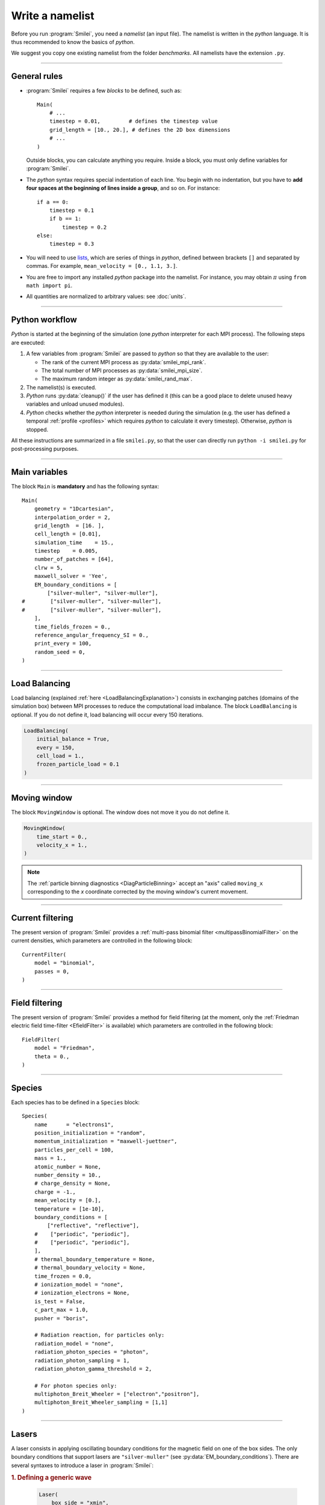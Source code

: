 Write a namelist
----------------

Before you run :program:`Smilei`, you need a *namelist* (an input file). The namelist
is written in the *python* language. It is thus recommended to know the basics of *python*.

We suggest you copy one existing namelist from the folder *benchmarks*.
All namelists have the extension ``.py``.


----

General rules
^^^^^^^^^^^^^

* :program:`Smilei` requires a few *blocks* to be defined, such as::

    Main(
        # ...
        timestep = 0.01,         # defines the timestep value
        grid_length = [10., 20.], # defines the 2D box dimensions
        # ...
    )

  Outside blocks, you can calculate anything you require.
  Inside a block, you must only define variables for :program:`Smilei`.

* The *python* syntax requires special indentation of each line.
  You begin with no indentation, but you have to **add four spaces at the
  beginning of lines inside a group**, and so on.
  For instance::

    if a == 0:
        timestep = 0.1
        if b == 1:
            timestep = 0.2
    else:
        timestep = 0.3

* You will need to use `lists <https://docs.python.org/2/tutorial/introduction.html#lists>`_,
  which are series of things in *python*,
  defined between brackets ``[]`` and separated by commas.
  For example, ``mean_velocity = [0., 1.1, 3.]``.

* You are free to import any installed *python* package into the namelist.
  For instance, you may obtain :math:`\pi` using ``from math import pi``.

* All quantities are normalized to arbitrary values: see :doc:`units`.

----

Python workflow
^^^^^^^^^^^^^^^

*Python* is started at the beginning of the simulation (one *python* interpreter
for each MPI process). The following steps are executed:

#. A few variables from :program:`Smilei` are passed to *python* so that they are
   available to the user:

   * The rank of the current MPI process as :py:data:`smilei_mpi_rank`.
   * The total number of MPI processes as :py:data:`smilei_mpi_size`.
   * The maximum random integer as :py:data:`smilei_rand_max`.

#. The namelist(s) is executed.

#. *Python* runs :py:data:`cleanup()` if the user has defined it
   (this can be a good place to delete unused heavy variables and unload unused modules).

#. *Python* checks whether the *python* interpreter is needed during the simulation
   (e.g. the user has defined a temporal :ref:`profile <profiles>` which requires *python*
   to calculate it every timestep). Otherwise, *python* is stopped.

All these instructions are summarized in a file ``smilei.py``,
so that the user can directly run ``python -i smilei.py`` for post-processing purposes.

----

Main variables
^^^^^^^^^^^^^^

The block ``Main`` is **mandatory** and has the following syntax::

  Main(
      geometry = "1Dcartesian",
      interpolation_order = 2,
      grid_length  = [16. ],
      cell_length = [0.01],
      simulation_time    = 15.,
      timestep    = 0.005,
      number_of_patches = [64],
      clrw = 5,
      maxwell_solver = 'Yee',
      EM_boundary_conditions = [
          ["silver-muller", "silver-muller"],
  #        ["silver-muller", "silver-muller"],
  #        ["silver-muller", "silver-muller"],
      ],
      time_fields_frozen = 0.,
      reference_angular_frequency_SI = 0.,
      print_every = 100,
      random_seed = 0,
  )

.. py:data:: geometry

  The geometry of the simulation: ``"1Dcartesian"``, ``"2Dcartesian"``, or ``"3Dcartesian"``.


.. py:data:: interpolation_order

  :default: 2

  Interpolation order. To this day, only ``2`` is available.


.. py:data:: grid_length
             number_of_cells

  A list of numbers: size of the simulation box for each dimension of the simulation.
   * Either ``grid_length``, the simulation length in each direction in units of :math:`L_r`,
   * or ``number_of_cells``, the number of cells in each direction.


.. py:data:: cell_length

  A list of floats: sizes of one cell in each direction in units of :math:`L_r`.


.. py:data:: simulation_time
             number_of_timesteps

  Duration of the simulation.
    * Either ``simulation_time``, the simulation duration in units of :math:`T_r`,
    * or ``number_of_timesteps``, the total number of timesteps.


.. py:data:: timestep
             timestep_over_CFL

  Duration of one timestep.
    * Either ``timestep``, in units of :math:`T_r`,
    * or ``timestep_over_CFL``, in units of the *Courant–Friedrichs–Lewy* (CFL) time.


.. py:data:: number_of_patches

  A list of integers: the number of patches in each direction.
  Each integer must be a power of 2, and the total number of patches must be
  greater or equal than the number of MPI processes.
  See :doc:`parallelization`.


.. py:data:: clrw

  :default: set to minimize the memory footprint of the particles pusher, especially interpolation and projection processes

  Advanced users. Integer specifying the cluster width along X direction in number of cells.
  The "cluster" is a sub-patch structure in which particles are sorted for cache improvement.
  clrw must divide the number of cells in one patch (in dimension X).
  The finest sorting is achieved with clrw=1 and no sorting with clrw equal to the full size of a patch along dimension X.
  The cluster size in dimension Y and Z is always the full extent of the patch.

.. py:data:: maxwell_solver

  :default: 'Yee'

  The solver for Maxwell's equations. Only ``"Yee"`` is available for all geometries at the moment. ``"Cowan"``, ``"Grassi"`` and ``"Lehe"``
  are available for 2DCartesian and ``"Lehe"`` is available for 3DCartesian. Lehe solver is described in this `paper <https://journals.aps.org/prab/abstract/10.1103/PhysRevSTAB.16.021301>`_

.. py:data:: solve_poisson

   :default: True

   Decides if Poisson correction must be applied or not initially.

.. py:data:: poisson_max_iteration

  :default: 50000

  Maximum number of iteration for the Poisson solver.

.. py:data:: poisson_max_error

  :default: 1e-14

  Maximum error for the Poisson solver.


.. py:data:: EM_boundary_conditions

  :type: list of lists of strings
  :default: ``[["periodic"]]``

  The boundary conditions for the electromagnetic fields. Each boundary may have one of
  the following conditions: ``"periodic"``, ``"silver-muller"``, or ``"reflective"``.

  | **Syntax 1:** ``[[bc_all]]``, identical for all boundaries.
  | **Syntax 2:** ``[[bc_X], [bc_Y], ...]``, different depending on x, y or z.
  | **Syntax 3:** ``[[bc_Xmin, bc_Xmax], ...]``,  different on each boundary.

  ``"silver-muller"`` is an open boundary condition. The incident wave vector :math:`k_i` on each face is defined by ``"EM_boundary_conditions_k"``.
  When using ``"silver-muller"`` as an injecting boundary, make sure :math:`k_i` is aligned with the wave you are injecting.
  When using ``"silver-muller"`` as an absorbing boundary, the optimal wave absorption on a given face will be along :math:`k_{abs}` the specular reflection of :math:`k_i` on face `i`. 

.. py:data:: EM_boundary_conditions_k

  :type: list of lists of floats
  :default: ``[[1.,0.,0.],[-1.,0.,0.],[0.,1.,0.],[0.,-1.,0.],[0.,0.,1.],[0.,0.,-1.]]``

  `k` is the incident wave vector for each faces sequentially Xmin, Xmax, Ymin, Ymax, Zmin, Zmax defined by its coordinates in the `xyz` frame.  
  The number of coordinates is equal to the dimension of the simulation. The number of given vectors must be equal to 1 or to the number of faces which is twice the dimension of the simulation.

  | **Syntax 1:** ``[[1,0,0]]``, identical for all boundaries.
  | **Syntax 2:** ``[[1,0,0],[-1,0,0], ...]``,  different on each boundary.

.. py:data:: time_fields_frozen

  :default: 0.

  Time, at the beginning of the simulation, during which fields are frozen.


.. _reference_angular_frequency_SI:

.. py:data:: reference_angular_frequency_SI

  The value of the reference angular frequency :math:`\omega_r` in SI units,
  **only needed when collisions, ionization, radiation losses
  or multiphoton Breit-Wheeler pair creation are requested**.
  This frequency is related to the normalization length according to :math:`L_r\omega_r = c`
  (see :doc:`units`).


.. py:data:: print_every

  Number of timesteps between each info output on screen. By default, 10 outputs per
  simulation.


.. py:data:: print_expected_disk_usage

  :default: `True`

  If `False`, the calculation of the expected disk usage, that is usually printed in the
  standard output, is skipped. This might be useful in rare cases where this calculation
  is costly.


.. py:data:: random_seed

  :default: the machine clock

  The value of the random seed. To create a per-processor random seed, you may use
  the variable  :py:data:`smilei_mpi_rank`.

----

Load Balancing
^^^^^^^^^^^^^^

Load balancing (explained :ref:`here <LoadBalancingExplanation>`) consists in exchanging
patches (domains of the simulation box) between MPI processes to reduce the
computational load imbalance.
The block ``LoadBalancing`` is optional. If you do not define it, load balancing will
occur every 150 iterations.

.. code-block:: python

  LoadBalancing(
      initial_balance = True,
      every = 150,
      cell_load = 1.,
      frozen_particle_load = 0.1
  )

.. py:data:: initial_balance

  :default: True

  Decides if the load must be balanced at initialization. If not, the same amount of
  patches will be attributed to each MPI rank.

.. py:data:: every

  :default: 150

  Number of timesteps between each load balancing **or** a :ref:`time selection <TimeSelections>`.
  The value ``0`` suppresses all load balancing.

.. py:data:: cell_load

  :default: 1.

  Computational load of a single grid cell considered by the dynamic load balancing algorithm.
  This load is normalized to the load of a single particle.

.. py:data:: frozen_particle_load

  :default: 0.1

  Computational load of a single frozen particle considered by the dynamic load balancing algorithm.
  This load is normalized to the load of a single particle.

----

.. _movingWindow:

Moving window
^^^^^^^^^^^^^

The block ``MovingWindow`` is optional. The window does not move it you do not define it.

.. code-block:: python

  MovingWindow(
      time_start = 0.,
      velocity_x = 1.,
  )


.. py:data:: time_start

  :default: 0.

  The time at which the window starts moving.


.. py:data:: velocity_x

  :default: 0.

  The velocity of the moving window in the `x` direction.

.. note::

  The :ref:`particle binning diagnostics <DiagParticleBinning>` accept an "axis" called ``moving_x``
  corresponding to the `x` coordinate corrected by the moving window's current movement.

----

.. _CurrentFilter:

Current filtering
^^^^^^^^^^^^^^^^^

The present version of :program:`Smilei` provides a :ref:`multi-pass binomial filter <multipassBinomialFilter>` on the current densities,
which parameters are controlled in the following block::

  CurrentFilter(
      model = "binomial",
      passes = 0,
  )

.. py:data:: model

  :default: ``"binomial"``

  The model for current filtering. Presently, only ``"binomial"`` current filtering is available.

.. py:data:: passes

  :default: ``0``

  The number of passes in the filter at each timestep.


----

.. _FieldFilter:

Field filtering
^^^^^^^^^^^^^^^^^

The present version of :program:`Smilei` provides a method for field filtering
(at the moment, only the :ref:`Friedman electric field time-filter <EfieldFilter>` is available)
which parameters are controlled in the following block::

  FieldFilter(
      model = "Friedman",
      theta = 0.,
  )

.. py:data:: model

  :default: ``"Friedman"``

  The model for field filtering. Presently, only ``"Friedman"`` field filtering is available.

.. py:data:: theta

  :default: ``0.``

  The :math:`\theta` parameter (between 0 and 1) of Friedman's method.


----

.. _Species:

Species
^^^^^^^

Each species has to be defined in a ``Species`` block::

  Species(
      name      = "electrons1",
      position_initialization = "random",
      momentum_initialization = "maxwell-juettner",
      particles_per_cell = 100,
      mass = 1.,
      atomic_number = None,
      number_density = 10.,
      # charge_density = None,
      charge = -1.,
      mean_velocity = [0.],
      temperature = [1e-10],
      boundary_conditions = [
          ["reflective", "reflective"],
      #    ["periodic", "periodic"],
      #    ["periodic", "periodic"],
      ],
      # thermal_boundary_temperature = None,
      # thermal_boundary_velocity = None,
      time_frozen = 0.0,
      # ionization_model = "none",
      # ionization_electrons = None,
      is_test = False,
      c_part_max = 1.0,
      pusher = "boris",

      # Radiation reaction, for particles only:
      radiation_model = "none",
      radiation_photon_species = "photon",
      radiation_photon_sampling = 1,
      radiation_photon_gamma_threshold = 2,

      # For photon species only:
      multiphoton_Breit_Wheeler = ["electron","positron"],
      multiphoton_Breit_Wheeler_sampling = [1,1]
  )

.. py:data:: name

  The name you want to give to this species.

.. py:data:: position_initialization

   The method for initialization of particle positions. Options are:

   * ``"regular"`` for regularly spaced
   * ``"random"`` for randomly distributed
   * ``"centered"`` for centered in each cell
   * The :py:data:`name` of another species from which the positions are copied.
     This option requires (1) that the *target* species' positions are initialized
     using one of the three other options above and (2) that the number of particles
     of both species are identical in each cell.
   * A *numpy* array defining all the positions of the species' particles.
     In this case you must also provide the weight of each particle (see :ref:`Weights`).
     The array shape must be `(Ndim+1, Npart)` where `Ndim` is the simulation dimension,
     and `Npart` is the total number of particles. Positions components `x`, `y`, `z` are
     given along the first columns and the weights are given in the last column of the array.
     This initialization is incompatible with :py:data:`number_density`, :py:data:`charge_density`
     and :py:data:`particles_per_cell`.

.. py:data:: momentum_initialization

  The method for initialization of particle momenta. Options are:

  * ``"maxwell-juettner"`` for a relativistic maxwellian (see :doc:`how it is done<maxwell-juttner>`)
  * ``"rectangular"`` for a rectangular distribution
  * ``"cold"`` for zero temperature
  * A *numpy* array defining all the momenta of the species' particles (requires that
    :py:data:`position_initialization` also be an array with the same number of particles).
    The array shape must be `(Ndim, Npart)` where `Ndim` is the simulation dimension,
    and `Npart` is the total number of particles. Momentum components `px`, `py`, `pz`
    are given in successive columns.This initialization is incompatible with
    :py:data:`temperature` and :py:data:`mean_velocity`.
  
  The first 2 distributions depend on the parameter :py:data:`temperature` explained below.

.. py:data:: particles_per_cell

  :type: float or *python* function (see section :ref:`profiles`)

  The number of particles per cell.


.. py:data:: mass

  The mass of particles, in units of the electron mass :math:`m_e`.


.. py:data:: atomic_number

  :default: 0

  The atomic number of the particles, required only for ionization.
  It must be lower than 101.


.. py:data:: number_density
             charge_density

  :type: float or *python* function (see section :ref:`profiles`)

  The absolute value of the number density or charge density (choose one only)
  of the particle distribution, in units of the reference density :math:`N_r` (see :doc:`units`).


.. py:data:: charge

  :type: float or *python* function (see section :ref:`profiles`)

  The particle charge, in units of the elementary charge :math:`e`.


.. py:data:: mean_velocity

  :type: a list of 3 floats or *python* functions (see section :ref:`profiles`)

  The initial drift velocity of the particles, in units of the speed of light :math:`c`.


.. py:data:: temperature

  :type: a list of 3 floats or *python* functions (see section :ref:`profiles`)

  The initial temperature of the particles, in units of :math:`m_ec^2`.


.. py:data:: boundary_conditions

  :type: a list of lists of strings
  :default: ``[["periodic"]]``

  The boundary conditions for the particles of this species.
  Each boundary may have one of the following conditions:
  ``"periodic"``, ``"reflective"``, ``"remove"`` (particles are deleted),
  ``"stop"`` (particle momenta are set to 0), and ``"thermalize"``.
  For photon species (``mass=0``), the last two options are not available.

  | **Syntax 1:** ``[[bc_all]]``, identical for all boundaries.
  | **Syntax 2:** ``[[bc_X], [bc_Y], ...]``, different depending on x, y or z.
  | **Syntax 3:** ``[[bc_Xmin, bc_Xmax], ...]``,  different on each boundary.

.. py:data:: thermal_boundary_temperature

  :default: None

  A list of floats representing the temperature of the thermal boundaries (those set to
  ``"thermalize"`` in  :py:data:`boundary_conditions`) for each spatial coordinate.
  Currently, only the first coordinate (x) is taken into account.

.. py:data:: thermal_boundary_velocity

  :default: []

  A list of floats representing the components of the drift velocity of
  the thermal boundaries (those set to ``"thermalize"`` in :py:data:`boundary_conditions`).

.. py:data:: time_frozen

  :default: 0.

  The time during which the particle positions are not updated, in units of :math:`T_r`.


.. py:data:: ionization_model

  :default: ``"none"``

  The model for field ionization. Currently, only ``"tunnel"`` is available.
  See :ref:`this <CollisionalIonization>` for collisional ionization instead.


.. py:data:: ionization_electrons

  The name of the electron species that field ionization uses when creating new electrons.


.. py:data:: is_test

  :default: ``False``

  Flag for test particles. If ``True``, this species will contain only test particles
  which do not participate in the charge and currents.


.. py:data:: c_part_max

  :red:`to do`


.. py:data:: pusher

  :default: ``"boris"``

  Type of pusher to be used for this species. Options are:

  * ``"boris"``: The relativistic Boris pusher
  * ``"borisnr"``: The non-relativistic Boris pusher
  * ``"vay"``: The relativistic pusher of J. L. Vay
  * ``"higueracary"``: The relativistic pusher of A. V. Higuera and J. R. Cary
  * ``"norm"``:  For photon species only (rectilinear propagation)

.. py:data:: radiation_model

  :default: ``"none"``

  The **radiation reaction** model used for this species (see :doc:`radiation_loss`).
  
  * ``"none"``: no radiation
  * ``"Landau-Lifshitz"`` (or ``ll``): Landau-Lifshitz model approximated for high energies
  * ``"corrected-Landau-Lifshitz"`` (or ``cll``): with quantum correction
  * ``""Niel"``: a `stochastic radiation model <https://arxiv.org/abs/1707.02618>`_ based on the work of Niel `et al.`.
  * ``"Monte-Carlo"`` (or ``mc``): Monte-Carlo radiation model. This model can be configured to generate macro-photons with :py:data:`radiation_photon_species`.
  
  This parameter cannot be assigned to photons (mass = 0).
  
  Radiation is emitted only with the ``"Monte-Carlo"`` model when
  :py:data:`radiation_photon_species` is defined.

.. py:data:: radiation_photon_species
  
  The :py:data:`name` of the photon species in which the Monte-Carlo :py:data:`radiation_model`
  will generate macro-photons. If unset (or ``None``), no macro-photon will be created.
  The *target* photon species must be have its mass set to 0, and appear *after* the
  particle species in the namelist.
  
  This parameter cannot be assigned to photons (mass = 0).

.. py:data:: radiation_photon_sampling

  :default: ``1``
  
  The number of macro-photons generated per emission event, when the macro-photon creation
  is activated (see :py:data:`radiation_photon_species`). The total macro-photon weight
  is still conserved.
  
  A large number may rapidly slow down the performances and lead to memory saturation.
  
  This parameter cannot be assigned to photons (mass = 0).

.. py:data:: radiation_photon_gamma_threshold

  :default: ``2``
  
  The threshold on the photon energy for the macro-photon emission when using the
  radiation reaction Monte-Carlo process.
  Under this threshold, the macro-photon from the radiation reaction Monte-Carlo
  process is not created but still taken into account in the energy balance.
  The default value corresponds to twice the electron rest mass energy that
  is the required energy to decay into electron-positron pairs.

  This parameter cannot be assigned to photons (mass = 0).

.. py:data:: multiphoton_Breit_Wheeler

  :default: ``[None,None]``
  
  An list of the :py:data:`name` of two species: electrons and positrons created through
  the :doc:`multiphoton_Breit_Wheeler`.
  By default, the process is not activated.

  This parameter can **only** be assigned to photons species (mass = 0).

.. py:data:: multiphoton_Breit_Wheeler_sampling

  :default: ``[1,1]``

  A list of two integers: the number of electrons and positrons generated per photon decay
  in the :doc:`multiphoton_Breit_Wheeler`. The total macro-particle weight is still
  conserved. 
  
  Large numbers may rapidly slow down the performances and lead to memory saturation.
  
  This parameter can **only** be assigned to photons species (mass = 0).

----

.. _Lasers:

Lasers
^^^^^^

A laser consists in applying oscillating boundary conditions for the magnetic
field on one of the box sides. The only boundary conditions that support lasers
are ``"silver-muller"`` (see :py:data:`EM_boundary_conditions`).
There are several syntaxes to introduce a laser in :program:`Smilei`:

.. rubric:: 1. Defining a generic wave

..

  .. code-block:: python

    Laser(
        box_side = "xmin",
        space_time_profile = [ By_profile, Bz_profile ]
    )

  .. py:data:: box_side

    :default: ``"xmin"``

    Side of the box from which the laser originates: at the moment, only ``"xmin"`` and
    ``"xmax"`` are supported.

  .. py:data:: space_time_profile

    :type: A list of two *python* functions

    The full wave expression at the chosen box side. It is a list of **two** *python*
    functions taking several arguments depending on the simulation dimension:
    :math:`(t)` for a 1-D simulation, :math:`(y,t)` for a 2-D simulation (etc.)
    The two functions represent :math:`B_y` and :math:`B_z`, respectively.


.. rubric:: 2. Defining the wave envelopes

..

  .. code-block:: python

    Laser(
        box_side       = "xmin",
        omega          = 1.,
        chirp_profile  = tconstant(),
        time_envelope  = tgaussian(),
        space_envelope = [ By_profile  , Bz_profile   ],
        phase          = [ PhiY_profile, PhiZ_profile ]
    )

  This implements a wave of the form:

  .. math::

    B_y(\mathbf{x}, t) = S_y(\mathbf{x})\; T\left[t-\phi_y(\mathbf{x})/\omega(t)\right]
    \;\sin\left( \omega(t) t - \phi_y(\mathbf{x}) \right)

    B_z(\mathbf{x}, t) = S_z(\mathbf{x})\; T\left[t-\phi_z(\mathbf{x})/\omega(t)\right]
    \;\sin\left( \omega(t) t - \phi_z(\mathbf{x}) \right)

  where :math:`T` is the temporal envelope, :math:`S_y` and :math:`S_y` are the
  spatial envelopes, :math:`\omega` is the time-varying frequency, and
  :math:`\phi_y` and :math:`\phi_z` are the phases.

  .. py:data:: omega

    :default: 1.

    The laser angular frequency.

  .. py:data:: chirp_profile

    :type: a *python* function or a :ref:`time profile <profiles>`
    :default: ``tconstant()``

    The variation of the laser frequency over time, such that
    :math:`\omega(t)=\mathtt{omega}\times\mathtt{chirp\_profile}(t)`.

  .. py:data:: time_envelope

    :type: a *python* function or a :ref:`time profile <profiles>`
    :default:  ``tconstant()``

    The temporal envelope of the laser.

  .. py:data:: space_envelope

    :type: a list of two *python* functions or two :ref:`spatial profiles <profiles>`
    :default: ``[ 1., 0. ]``

    The two spatial envelopes :math:`S_y` and :math:`S_z`.

  .. py:data:: phase

    :type: a list of two *python* functions or two :ref:`spatial profiles <profiles>`
    :default: ``[ 0., 0. ]``

    The two spatially-varying phases :math:`\phi_y` and :math:`\phi_z`.



.. rubric:: 3. Defining a 1D planar wave

..

  For one-dimensional simulations, you may use the simplified laser creator::

    LaserPlanar1D(
        box_side         = "xmin",
        a0               = 1.,
        omega            = 1.,
        polarization_phi = 0.,
        ellipticity      = 0.,
        time_envelope    = tconstant()
    )

  .. py:data:: a0

    :default: 1.

    The normalized vector potential

  .. py:data:: polarization_phi

    :default: 0.

    The angle of the polarization ellipse major axis relative to the X-Y plane, in radians.

  .. py:data:: ellipticity

    :default: 0.

    The polarization ellipticity: 0 for linear and :math:`\pm 1` for circular.



.. rubric:: 4. Defining a 2D gaussian wave

..

  For two-dimensional simulations, you may use the simplified laser creator::

    LaserGaussian2D(
        box_side         = "xmin",
        a0               = 1.,
        omega            = 1.,
        focus            = [50., 40.],
        waist            = 3.,
        incidence_angle  = 0.,
        polarization_phi = 0.,
        ellipticity      = 0.,
        time_envelope    = tconstant()
    )

  .. py:data:: focus

    :type: A list of two floats ``[X, Y]``

    The ``X`` and ``Y`` positions of the laser focus.

  .. py:data:: waist

    The waist value. Transverse coordinate at which the field is at 1/e of its maximum value.

  .. py:data:: incidence_angle

    :default: 0.

    The angle of the laser beam relative to the X axis, in radians.

  .. py:data:: time_envelope

     Time envelope of the field (not intensity).


.. rubric:: 5. Defining a 3D gaussian wave

..

  For three-dimensional simulations, you may use the simplified laser creator::

    LaserGaussian3D(
        box_side         = "xmin",
        a0               = 1.,
        omega            = 1.,
        focus            = [50., 40., 40.],
        waist            = 3.,
        incidence_angle  = [0., 0.1],
        polarization_phi = 0.,
        ellipticity      = 0.,
        time_envelope    = tconstant()
    )

  This is almost the same as ``LaserGaussian2D``, with the ``focus`` parameter having
  now 3 elements (focus position in 3D), and the ``incidence_angle`` being a list of
  two angles, corresponding to rotations around `y` and `z`, respectively.

.. rubric:: 5. Defining a generic wave at some distance from the boundary

..

  In some cases, the laser field is not known at the box boundary, but rather at some
  plane inside the box. Smilei can pre-calculate the corresponding wave at the boundary
  using the *angular spectrum method*. This technique is only available in 2D and 3D
  cartesian geometries and requires the python packages *numpy*.
  A :doc:`detailed explanation <laser_offset>` of the method is available.
  The laser is introduced using::

    LaserOffset(
        box_side               = "xmin",
        space_time_profile     = [ By_profile, Bz_profile ],
        offset                 = 10.,
        time_envelope          = tconstant(),
        keep_n_strongest_modes = 100,
    )

  .. py:data:: space_time_profile

    :type: A list of two *python* functions
    
    The magnetic field profiles at some arbitrary plane, as a function of space and time.
    The arguments of these profiles are ``(y,t)`` in 2D and ``(y,z,t)`` in 3D.
    
  .. py:data:: offset
     
     The distance from the box boundary to the plane where :py:data:`space_time_profile`
     is defined.
  
  .. py:data:: time_envelope
    
    :type: a *python* function or a :ref:`time profile <profiles>`
    :default:  ``tconstant()``
    
    An extra temporal envelope on top of the :py:data:`space_time_profile`. As the wave
    propagation technique stores a limited Fourier transform (in the time domain) of the
    wave, some periodicity can be obtained in the actual laser. One may thus observe that
    the laser pulse is repeated several times. The temporal envelope can be used to remove
    these spurious repetitions.

  .. py:data:: keep_n_strongest_modes
    
    :default: 100
    
    The number of temporal Fourier modes that are kept during the pre-processing.
    See :doc:`this page <laser_offset>` for more details.

----

.. _ExternalField:

External fields
^^^^^^^^^^^^^^^

An external field can be applied using an ``ExternalField`` block::

  ExternalField(
      field = "Ex",
      profile = constant(0.01, xvacuum=0.1)
  )

.. py:data:: field

  Field name: ``"Ex"``, ``"Ey"``, ``"Ez"``, ``"Bx"``, ``"By"`` or ``"Bz"``.

.. py:data:: profile

  :type: float or *python* function (see section :ref:`profiles`)

  The initial spatial profile of the applied field.
  Refer to :doc:`units` to understand the units of this field.


----

.. _antennas:

Antennas
^^^^^^^^

An antenna is an extra current applied during the whole simulation.
It is applied using an ``Antenna`` block::

  Antenna(
      field = "Jz",
      space_profile = gaussian(0.01),
      time_profile = tcosine(base=0., duration=1., freq=0.1)
  )

.. py:data:: field

  The name of the current: ``"Jx"``, ``"Jy"`` or ``"Jz"``.

.. py:data:: space_profile

  :type: float or *python* function (see section :ref:`profiles`)

  The initial spatial profile of the applied antenna.
  Refer to :doc:`units` to understand the units of this current.


.. py:data:: time_profile

  :type: float or *python* function (see section :ref:`profiles`)

  The temporal profile of the applied antenna. It multiplies ``space_profile``.


----

.. _profiles:

Profiles
^^^^^^^^

Several quantities require the input of a profile: particle charge, particle density,
external fields, etc. Depending on the case, they can be *spatial* or *temporal*
profiles.

.. rubric:: 1. Constant profiles

* ``Species( ... , charge = -3., ... )`` defines a species with charge :math:`Z^\star=3`.

* ``Species( ... , number_density = 10., ... )`` defines a species with density :math:`10\,N_r`.
  You can choose ``number_density`` or ``charge_density``

* ``Species( ... , mean_velocity = [0.05, 0., 0.], ... )`` defines a species
  with drift velocity :math:`v_x = 0.05\,c` over the whole box.

* ``Species(..., momentum_initialization="maxwell-juettner", temperature=[1e-5], ...)`` defines
  a species with a Maxwell-Jüttner distribution of temperature :math:`T = 10^{-5}\,m_ec^2` over the whole box.
  Note that the temperature may be anisotropic: ``temperature=[1e-5, 2e-5, 2e-5]``.

* ``Species( ... , particles_per_cell = 10., ... )`` defines a species with 10 particles per cell.

* ``ExternalField( field="Bx", profile=0.1 )`` defines a constant external field :math:`B_x = 0.1 B_r`.


.. rubric:: 2. *Python* profiles

..

  Any *python* function can be a profile. Examples::

    def f(x):
        if x<1.: return 0.
        else: return 1.

  .. code-block:: python

    import math
    def f(x,y):    # two variables for 2D simulation
        twoPI = 2.* math.pi
        return math.cos(  twoPI * x/3.2 )

  .. code-block:: python

    f = lambda x: x**2 - 1.



  Once the function is created, you have to include it in the block you want,
  for example::

    Species( ... , charge = f, ... )

    Species( ... , mean_velocity = [f, 0, 0], ... )


.. note:: It is possible, for higher performances, to create functions with
  arguments *(x, y, etc.)* that are actually *numpy* arrays. If the function returns
  a *numpy* array of the same size, it will automatically be considered as a profile
  acting on arrays instead of single floats. Currently, this feature is only available
  on Species' profiles.


.. rubric:: 3. Pre-defined *spatial* profiles

..

  .. py:function:: constant(value, xvacuum=0., yvacuum=0.)

    :param value: the magnitude
    :param xvacuum: vacuum region before the start of the profile.

  .. py:function:: trapezoidal(max, \
            xvacuum=0., xplateau=None, xslope1=0., xslope2=0., \
            yvacuum=0., yplateau=None, yslope1=0., yslope2=0. )

    :param max: maximum value
    :param xvacuum: empty length before the ramp up
    :param xplateau: length of the plateau (default is :py:data:`grid_length` :math:`-` ``xvacuum``)
    :param xslope1: length of the ramp up
    :param xslope2: length of the ramp down

  .. py:function:: gaussian(max, \
     xvacuum=0., xlength=None, xfwhm=None, xcenter=None, xorder=2, \
     yvacuum=0., ylength=None, yfwhm=None, ycenter=None, yorder=2 )

    :param max: maximum value
    :param xvacuum: empty length before starting the profile
    :param xlength:  length of the profile (default is :py:data:`grid_length` :math:`-` ``xvacuum``)
    :param xfwhm: gaussian FWHM (default is ``xlength/3.``)
    :param xcenter: gaussian center position (default is in the middle of ``xlength``)
    :param xorder: order of the gaussian.
    :note: If ``yorder`` equals 0, then the profile is constant over :math:`y`.

  .. py:function:: polygonal( xpoints=[], xvalues=[] )

    :param xpoints: list of the positions of the points
    :param xvalues: list of the values of the profile at each point

  .. py:function:: cosine( base, amplitude=1., \
           xvacuum=0., xlength=None, xphi=0., xnumber=1 )

    :param base: offset of the profile value
    :param amplitude: amplitude of the cosine
    :param xvacuum: empty length before starting the profile
    :param xlength: length of the profile (default is :py:data:`grid_length` :math:`-` ``xvacuum``)
    :param xphi: phase offset
    :param xnumber: number of periods within ``xlength``

  .. py:function:: polynomial( x0=0., y0=0., z0=0., order0=[], order1=[], ... )

    :param x0,y0: The reference position(s)
    :param order0: Coefficient for the 0th order
    :param order1: Coefficient for the 1st order (2 coefficients in 2D)
    :param order2: Coefficient for the 2nd order (3 coefficients in 2D)
    :param etc:

    Creates a polynomial of the form

    .. math::

      \begin{eqnarray}
      &\sum_i a_i(x-x_0)^i & \quad\mathrm{in\, 1D}\\
      &\sum_i \sum_j a_{ij}(x-x0)^{i-j}(y-y0)^j & \quad\mathrm{in\, 2D}\\
      &\sum_i \sum_j \sum_k a_{ijk}(x-x0)^{i-j-k}(y-y0)^j(z-z0)^k & \quad\mathrm{in\, 3D}
      \end{eqnarray}

    Each ``orderi`` is a coefficient (or list of coefficents) associated to the order ``i``.
    In 1D, there is only one coefficient per order. In 2D, each ``orderi`` is a list
    of ``i+1`` coefficients. For instance, the second order has three coefficients
    associated to :math:`x^2`, :math:`xy` and :math:`y^2`, respectively.
    In 3D, each ``orderi`` is a list of ``(i+1)*(i+2)/2`` coefficients. For instance,
    the second order has 6 coefficients associated to :math:`x^2`, :math:`xy`, :math:`xz`,
    :math:`y^2`, :math:`yz` and :math:`z^2`, respectively.

  **Examples**::

    Species( ... , density = gaussian(10., xfwhm=0.3, xcenter=0.8), ... )

    ExternalField( ..., profile = constant(2.2), ... )


.. rubric:: 4. Pre-defined *temporal* profiles

..

  .. py:function:: tconstant(start=0.)

    :param start: starting time

  .. py:function:: ttrapezoidal(start=0., plateau=None, slope1=0., slope2=0.)

    :param start: starting time
    :param plateau: duration of the plateau (default is :py:data:`simulation_time` :math:`-` ``start``)
    :param slope1: duration of the ramp up
    :param slope2: duration of the ramp down

  .. py:function:: tgaussian(start=0., duration=None, fwhm=None, center=None, order=2)

    :param start: starting time
    :param duration: duration of the profile (default is :py:data:`simulation_time` :math:`-` ``start``)
    :param fwhm: gaussian FWHM (default is ``duration/3.``)
    :param center: gaussian center time (default is in the middle of ``duration``)
    :param order: order of the gaussian

  .. py:function:: tpolygonal( points=[], values=[] )

    :param points: list of times
    :param values: list of the values at each time

  .. py:function:: tcosine( base=0., amplitude=1., start=0., duration=None, phi=0., freq=1. )

    :param base: offset of the profile value
    :param amplitude: amplitude of the cosine
    :param start: starting time
    :param duration: duration of the profile (default is :py:data:`simulation_time` :math:`-` ``start``)
    :param phi: phase offset
    :param freq: frequency

  .. py:function:: tpolynomial( t0=0., order0=[], order1=[], ... )

    :param t0: The reference position
    :param order0: Coefficient for the 0th order
    :param order1: Coefficient for the 1st order
    :param order2: Coefficient for the 2nd order
    :param etc:

    Creates a polynomial of the form :math:`\sum_i a_i(t-t_0)^i`.

  .. py:function:: tsin2plateau( start=0., fwhm=0., plateau=None, slope1=fwhm, slope2=slope1 )

    :param start: Profile is 0 before start
    :param fwhm:  Full width half maximum of the profile
    :param plateau: Length of the plateau
    :param slope1: Duration of the ramp up of the profil
    :param slope2: Duration of the ramp down of the profil

    Creates a sin squared profil with a plateau in the middle if needed. If slope1 and 2 are used, fwhm is overwritten.

  **Example**::

    Antenna( ... , time_profile = tcosine(freq=0.01), ... )


.. rubric:: Illustrations of the pre-defined spatial and temporal profiles

.. image:: _static/pythonprofiles.png

.. image:: _static/pythonprofiles_t.png


----

Walls
^^^^^

A wall can be introduced using a ``PartWall`` block in order to
reflect, stop, thermalize or kill particles which reach it::

  PartWall(
      kind = "reflective",
      x = 20.
  )

.. py:data:: kind

  The kind of wall: ``"reflective"``, ``"stop"``, ``"thermalize"`` or ``"remove"``.

.. py:data:: x
             y
             z

  Position of the wall in the desired direction. Use only one of ``x``, ``y`` or ``z``.



----

.. _Collisions:

Collisions
^^^^^^^^^^

To have binary collisions in :program:`Smilei`, add one or several ``Collisions`` blocks::

  Collisions(
      species1 = ["electrons1",  "electrons2"],
      species2 = ["ions1"],
      coulomb_log = 5.,
      debug_every = 1000,
      ionizing = False,
  )


.. py:data:: species1
             species2

  Lists of species' :py:data:`name`.

  The collisions will occur between all species under the group ``species1``
  and all species under the group ``species2``. For example, to collide all
  electrons with ions::

    species1 = ["electrons1", "electrons2"], species2 = ["ions"]

  .. warning::

    This does not make ``electrons1`` collide with ``electrons2``.

  The two groups of species have to be *completely different* OR *exactly equal*.
  In other words, if ``species1`` is not equal to ``species2``,
  then they cannot have any common species.
  If the two groups are exactly equal, we call this situation **intra-collisions**.


.. py:data:: coulomb_log

  :default: 0.

  The Coulomb logarithm.

  * If :math:`= 0`, the Coulomb logarithm is automatically computed for each collision.
  * If :math:`> 0`, the Coulomb logarithm is equal to this value.


.. py:data:: debug_every

  :default: 0

  | Number of timesteps between each output of information about collisions.
  | If 0, there will be no outputs.


.. _CollisionalIonization:

.. py:data:: ionizing

  :default: False

  If ``True``, :ref:`collisional ionization <CollIonization>` will occur. One of the
  species groups must be all electrons (:py:data:`mass` = 1), and the other one all ions of the
  same :py:data:`atomic_number`.


For more details about the collision scheme in :program:`Smilei`, see :doc:`collisions`


--------------------------------------------------------------------------------

.. _RadiationReaction:

Radiations reaction
^^^^^^^^^^^^^^^^^^^^^^^^^^^^^^^^^^^^^^^^^^^^^^^^^^^^^^^^^^^^^^^^^^^^^^^^^^^^^^^^

The block ``RadiationReaction()`` enables to tune the radiation loss properties
(see :doc:`radiation_loss`).
Many parameters are used for the generation of the cross-section tables
for the Monte-Carlo emission process.
If the tables already exist in the simulation directory, then they will be read
and no new table will be generated by :program:`Smilei`.
Else, :program:`Smilei` has all the components to compute and output these
tables.

::

  RadiationReaction(

     # Parameters to generate the table h used by Niel et al.
     h_chipa_min = 1E-3,
     h_chipa_max = 1E1,
     h_dim = 128,
     h_computation_method = "table",

     # Parameter to generate the table integfochi used by the Monte-Carlo model
     integfochi_chipa_min = 1e-4,
     integfochi_chipa_max = 1e1,
     integfochi_dim = 128,

     # Parameter to generate the table xip used by the Monte-Carlo model
     xip_chipa_min = 1e-4,
     xip_chipa_max = 1e1,
     xip_power = 4,
     xip_threshold = 1e-3,
     chipa_xip_dim = 128,
     chiph_xip_dim = 128,

     # Radiation parameters
     chipa_radiation_threshold = 1e-3,
     chipa_disc_min_threshold = 1e-2,
     table_path = "../databases/"
  )


.. py:data:: h_chipa_min

  :default: 1e-3

  Minimum value of the quantum parameter :math:`\chi` for the table *h* of Niel `et al`.

.. py:data:: h_chipa_max

  :default: 1e1

  Maximum value of the quantum parameter :math:`\chi` for the table *h* of Niel `et al`.

.. py:data:: h_dim

  :default: 128

  Dimension of the table *h* of Niel `et al`.

.. py:data:: h_computation_method

  :default: "table"

  Method to compute the value of the table *h* of Niel `et al` during the emission process.
  The possible values are:

  * "table": the *h* function is tabulated. The table is computed at initialization or read from an external file.
  * "fit5": A polynomial fit of order 5 is used. No table is required.
    The maximal relative error to the reference data is of maximum of 0.02.
    The fit is valid for quantum parameters :math:`\chi` between 1e-3 and 10.
  * "fit10":  A polynomial fit of order 10 is used. No table is required.
    The precision if better than the fit of order 5 with a maximal relative error of 0.0002.
    The fit is valid for quantum parameters :math:`\chi` between 1e-3 and 10.
  * "ridgers": The fit of Ridgers given in Ridgers et al., ArXiv 1708.04511 (2017)

  The use of tabulated values is best for accuracy but not for performance.
  Table access prevent total vectorization.
  Fits are vectorizable.

.. py:data:: integfochi_chipa_min

  :default: 1e-3

  Minimum value of the quantum parameter c for the table containing
  the integration of :math:`F/\chi`.

.. py:data:: integfochi_chipa_max

  :default: 1e1

  Maximum value of the quantum parameter :math:`\chi` for the table containing
  the integration of :math:`F/\chi`.

.. py:data:: integfochi_dim

  :default: 128

  Discretization of the table containing
  the integration of :math:`F/\chi`.

.. py:data:: xip_chipa_min

  :default: 1e-3

  Minimum particle quantum parameter for the computation of the *chimin*
  and *xip* tables.

.. py:data:: xip_chipa_max

  :default: 1e1

  Maximum particle quantum parameter for the computation of the *chimin*
  and *xip* tables.

.. py:data:: xip_power

  :default: 4

  Maximum decrease in order of magnitude for the search for the minimum value
  of the photon quantum parameter. It is advised to keep this value by default.

.. py:data:: xip_threshold

  :default: 1e-3

  Minimum value of *xip* to compute the minimum value of the photon
  quantum parameter. It is advised to keep this value by default.

.. py:data:: xip_chipa_dim

  :default: 128

  Discretization of the *chimin* and *xip* tables in the *chipa* direction.

.. py:data:: xip_chiph_dim

  :default: 128

  Discretization of the *xip* tables in the *chiph* direction.

.. py:data:: output_format

  :default: ``"hdf5"``

  Output format of the tables: ``"hdf5"``, ``"binary"`` or ``"ascii"``.

.. py:data:: chipa_radiation_threshold

  :default: 1e-3

  Threshold on the particle quantum parameter *chipa*. When a particle has a
  quantum parameter below this threshold, radiation reaction is not taken
  into account.

.. py:data:: chipa_disc_min_threshold

  :default: 1e-2

  Threshold on the particle quantum parameter *chipa* between the continuous
  and the discontinuous radiation model.

.. py:data:: table_path

  :default: ``"./"``

  Path to the external tables for the radiation losses.
  Default tables are located in ``databases``.

--------------------------------------------------------------------------------

.. _MultiphotonBreitWheeler:

Multiphoton Breit-Wheeler
^^^^^^^^^^^^^^^^^^^^^^^^^^^^^^^^^^^^^^^^^^^^^^^^^^^^^^^^^^^^^^^^^^^^^^^^^^^^^^^^

The block ``MultiphotonBreitWheeler`` enables to tune parameters of the
multiphoton Breit-Wheeler process and particularly the table generation.

There are two tables used for the multiphoton Breit-Wheeler refers to as the
*T* table and the *xip* table.

::

  MultiphotonBreitWheeler(

    # Table output format, can be "ascii", "binary", "hdf5"
    output_format = "hdf5",

    # Path the tables
    table_path = "../databases/"

    # Table T parameters
    T_chiph_min = 1e-2
    T_chiph_max = 1e1
    T_dim = 128

    # Table xip parameters
    xip_chiph_min = 1e-2
    xip_chiph_max = 1e1
    xip_power = 4
    xip_threshold = 1e-3
    xip_chipa_dim = 128
    xip_chiph_dim = 128

  )

.. py:data:: table_path

  :default: ``"./"``

  Path to the external tables for the multiphoton Breit-Wheeler.
  Default tables are located in ``databases``.

.. py:data:: output_format

  :default: ``"hdf5"``

  Output format of the tables:
    * ``"hdf5"``: ``multiphoton_Breit_Wheeler_tables.h5``
    * ``"binary"``: ``tab_T.bin`` and ``tab_mBW_xip.bin``
    * ``"ascii"``: ``tab_T.dat`` and ``tab_mBW_xip.dat``

.. py:data:: T_chiph_min

  :default: 1e-2

  Minimum value of the photon quantum parameter :math:`\chi_\gamma` for the table *T*.

.. py:data:: T_chiph_max

  :default: 1e1

  Maximum value of the photon quantum parameter :math:`\chi_\gamma` for the table *T*.

.. py:data:: T_dim

  :default: 128

  Dimension of the table *T*.

.. py:data:: xip_chiph_min

  :default: 1e-2

  Minimum photon quantum parameter for the computation of the *chimin*
  and *xip* tables.

.. py:data:: xip_chiph_max

  :default: 1e1

  Maximum photon quantum parameter for the computation of the *chimin*
  and *xip* tables.

.. py:data:: xip_power

  :default: 4

  Maximum decrease in order of magnitude for the search for the minimum value
  of the photon quantum parameter. It is advised to keep this value by default.

.. py:data:: xip_threshold

  :default: 1e-3

  Minimum value of *xip* to compute the minimum value of the photon
  quantum parameter. It is advised to keep this value by default.

.. py:data:: xip_chiph_dim

  :default: 128

  Discretization of the *chimin* and *xip* tables in the *chiph* direction.

.. py:data:: xip_chipa_dim

  :default: 128

  Discretization of the *xip* tables in the *chipa* direction.

--------------------------------------------------------------------------------

.. _DiagScalar:

*Scalar* diagnostics
^^^^^^^^^^^^^^^^^^^^^

:program:`Smilei` can collect various scalar data, such as total particle energy, total field energy, etc.
This is done by including the block ``DiagScalar``::

  DiagScalar(
      every = 10 ,
      vars = ["Utot", "Ukin", "Uelm"],
      precision = 10
  )

.. py:data:: every

  Number of timesteps between each output **or** a :ref:`time selection <TimeSelections>`.

.. py:data:: vars

  :default: ``[]``

  | List of scalars that will be actually output. Note that most scalars are computed anyways.
  | Omit this argument to include all scalars.

.. py:data:: precision

  :default: 10

  Number of digits of the outputs.



The full list of scalars that are saved by this diagnostic:


.. rst-class:: nowrap

+----------------+---------------------------------------------------------------------------+
| **Global energies**                                                                        |
+----------------+---------------------------------------------------------------------------+
| | Utot         | | Total energy                                                            |
| | Ukin         | | Total kinetic energy (in the particles)                                 |
| | Uelm         | | Total EM energy (in the fields)                                         |
| | Uexp         | | Expected value (Initial energy :math:`-` lost :math:`+` gained)         |
| | Ubal         | | Energy balance (Utot :math:`-` Uexp)                                    |
| | Ubal_norm    | | Normalized energy balance (Ubal :math:`/` Utot)                         |
| | Uelm_Ex      | | Energy in Ex field (:math:`\int E_x^2 dV /2`)                           |
| |              | |  ... and idem for fields Ey, Ez, Bx_m, By_m and Bz_m                    |
| | Urad         | | Total radiated energy                                                   |
+----------------+---------------------------------------------------------------------------+
| **Energies lost/gained at boundaries**                                                     |
+----------------+---------------------------------------------------------------------------+
| | Ukin_bnd     | | Kinetic energy exchanged at the boundaries during the timestep          |
| | Uelm_bnd     | | EM energy exchanged at boundaries during the timestep                   |
| | Ukin_out_mvw | | Kinetic energy lost during the timestep due to the moving window        |
| | Ukin_inj_mvw | | Kinetic energy injected during the timestep due to the moving window    |
| | Uelm_out_mvw | | EM energy lost during the timestep due to the moving window             |
| | Uelm_inj_mvw | | EM energy injected during the timestep due to the moving window         |
+----------------+---------------------------------------------------------------------------+
| **Species information**                                                                    |
+----------------+---------------------------------------------------------------------------+
| | Dens_abc     | | Average density of species "abc"                                        |
| | Zavg_abc     | |  ... its average charge                                                 |
| | Ukin_abc     | |  ... its total kinetic energy                                           |
| | Urad_abc     | |  ... its total radiated energy                                          |
| | Ntot_abc     | |  ... and number of particles                                            |
+----------------+---------------------------------------------------------------------------+
| **Fields information**                                                                     |
+----------------+---------------------------------------------------------------------------+
| | ExMin        | | Minimum of :math:`E_x`                                                  |
| | ExMinCell    | |  ... and its location (cell index)                                      |
| | ExMax        | | Maximum of :math:`E_x`                                                  |
| | ExMaxCell    | |  ... and its location (cell index)                                      |
| |              | | ... same for fields Ey Ez Bx_m By_m Bz_m Jx Jy Jz Rho                   |
| | PoyXmin      | | Accumulated Poynting flux through xmin boundary                         |
| | PoyXminInst  | | Current Poynting flux through xmin boundary                             |
| |              | |  ... same for other boundaries                                          |
+----------------+---------------------------------------------------------------------------+

Checkout the :doc:`post-processing <post-processing>` documentation as well.

----

.. _DiagFields:

*Fields* diagnostics
^^^^^^^^^^^^^^^^^^^^

:program:`Smilei` can collect various field data (electromagnetic fields, currents and density)
taken at the location of the PIC grid, both as instantaneous values and averaged values.
This is done by including a block ``DiagFields``::

  DiagFields(
      every = 10,
      time_average = 2,
      fields = ["Ex", "Ey", "Ez"],
      #subgrid = None
  )

.. py:data:: every

  Number of timesteps between each output **or** a :ref:`time selection <TimeSelections>`.

.. py:data:: flush_every

  :default: 1

  Number of timesteps **or** a :ref:`time selection <TimeSelections>`.

  When `flush_every` coincides with `every`, the output
  file is actually written ("flushed" from the buffer). Flushing
  too often can *dramatically* slow down the simulation.


.. py:data:: time_average

  :default: ``1`` *(no averaging)*

  The number of timesteps for time-averaging.


.. py:data:: fields

  :default: ``[]`` *(all fields are written)*

  List of the field names that are saved. By default, they all are.
  The full list of fields that are saved by this diagnostic:
  
  .. rst-class:: nowrap
  
  +----------------+-------------------------------------------------------+
  | | Bx           | |                                                     |
  | | By           | | Components of the magnetic field                    |
  | | Bz           | |                                                     |
  +----------------+-------------------------------------------------------+
  | | Bx_m         | |                                                     |
  | | By_m         | | Components of the magnetic field (time-centered)    |
  | | Bz_m         | |                                                     |
  +----------------+-------------------------------------------------------+
  | | Ex           | |                                                     |
  | | Ey           | | Components of the electric field                    |
  | | Ez           | |                                                     |
  +----------------+-------------------------------------------------------+
  | | Jx           | |                                                     |
  | | Jy           | | Components of the total current                     |
  | | Jz           | |                                                     |
  +----------------+-------------------------------------------------------+
  | | Jx_abc       | |                                                     |
  | | Jy_abc       | | Components of the current due to species "abc"      |
  | | Jz_abc       | |                                                     |
  +----------------+-------------------------------------------------------+
  | | Rho          | |  Total density                                      |
  | | Rho_abc      | |  Density of species "abc"                           |
  +----------------+-------------------------------------------------------+

.. py:data:: subgrid

  :default: ``None`` *(the whole grid is used)*

  A list of slices indicating a portion of the simulation grid to be written by this
  diagnostic. This list must have as many elements as the simulation dimension.
  For example, in a 3D simulation, the list has 3 elements. Each element can be:
  
  * ``None``, to select the whole grid along that dimension
  * an integer, to select only the corresponding cell index along that dimension
  * a *python* `slice object <https://docs.python.org/3/library/functions.html#slice>`_
    to select regularly-spaced cell indices along that dimension.
  
  This can be easily implemented using the
  `numpy.s_ expression <https://docs.scipy.org/doc/numpy/reference/generated/numpy.s_.html>`_.
  For instance, in a 3D simulation, the following subgrid selects only every other element
  in each dimension::
    
    from numpy import s_
    DiagFields( #...
    	subgrid = s_[::2, ::2, ::2]
    )
  
  while this one selects cell indices included in a contiguous parallelepiped::
    
    	subgrid = s_[100:300, 300:500, 300:600]
  


----

.. _DiagProbe:

*Probe* diagnostics
^^^^^^^^^^^^^^^^^^^

The fields from the previous section are taken at the PIC grid locations,
but it is also possible to obtain the fields at arbitrary locations.
These are called *probes*.

A probe interpolates the fields at either one point (0-D),
several points arranged in a line (1-D),
or several points arranged in a 2-D or 3-D grid.

To add one probe diagnostic, include the block ``DiagProbe``::

  DiagProbe(
      every    = 10,
      origin   = [1., 1.],
      corners  = [
          [1.,10.],
          [10.,1.],
      ]
      number   = [100, 100],
      fields   = ["Ex", "Ey", "Ez"]
  )

.. py:data:: every

  Number of timesteps between each output **or** a :ref:`time selection <TimeSelections>`.

.. py:data:: flush_every

  :default: 1

  Number of timesteps **or** a :ref:`time selection <TimeSelections>`.

  When `flush_every` coincides with `every`, the output
  file is actually written ("flushed" from the buffer). Flushing
  too often can *dramatically* slow down the simulation.


.. py:data:: origin

  :type: A list of floats, of length equal to the simulation dimensionality.

  The coordinates of the origin of the probe grid

.. py:data:: corners
             vectors

  :type: A list of lists of floats.

  Defines the corners of the probe grid.
  Each corner is a list of coordinates (as many as the simulation dimensions).

  When using ``corners``, the absolute coordinates of each corner must be specified.
  When using ``vectors``, the coordinates relative to :py:data:`origin` must be specified.

.. py:data:: number

  :type: A list of integers, one for each dimension of the probe.

  The number of points in each probe axis. Must not be defined for a 0-D probe.

.. py:data:: fields

  :default: ``[]`` (all fields)

  A list of fields among ``"Ex"``, ``"Ey"``, ``"Ez"``,
  ``"Bx"``, ``"By"``, ``"Bz"``, ``"Jx"``, ``"Jy"``, ``"Jz"`` and ``"Rho"``. Only these
  fields will be saved.
  Note that it does NOT speed up calculation much, but it saves disk space.


**Examples of probe diagnostics**

* 0-D probe in 1-D simulation
  ::

    DiagProbe(
        every = 1,
        origin = [1.2]
    )

* 1-D probe in 1-D simulation
  ::

    DiagProbe(
        every = 1,
        origin  = [1.2],
        corners = [[5.6]],
        number  = [100]
    )

* 1-D probe in 2-D simulation
  ::

    DiagProbe(
        every = 1,
        origin  = [1.2, 4.],
        corners = [[5.6, 4.]],
        number  = [100]
    )

* 2-D probe in 2-D simulation
  ::

    DiagProbe(
        every = 1,
        origin   = [0., 0.],
        corners  = [ [10.,0.], [0.,10.] ],
        number   = [100, 100]
    )


----

.. _DiagParticleBinning:

*ParticleBinning* diagnostics
^^^^^^^^^^^^^^^^^^^^^^^^^^^^^

A *particle binning diagnostic* collects data from the macro-particles and processes them during runtime.
It does not provide information on individual particles: instead, it produces
**averaged quantities** like the particle density, currents, etc.

The data is discretized inside a "grid" chosen by the user. This grid may be of any dimension.

Examples:

* 1-dimensional grid along the position :math:`x` (gives density variation along :math:`x`)
* 2-dimensional grid along positions :math:`x` and :math:`y` (gives density map)
* 1-dimensional grid along the velocity :math:`v_x` (gives the velocity distribution)
* 2-dimensional grid along position :math:`x` and momentum :math:`p_x` (gives the phase-space)
* 1-dimensional grid along the kinetic energy :math:`E_\mathrm{kin}` (gives the energy distribution)
* 3-dimensional grid along :math:`x`, :math:`y` and :math:`E_\mathrm{kin}` (gives the density map for several energies)
* 1-dimensional grid along the charge :math:`Z^\star` (gives the charge distribution)
* 0-dimensional grid (simply gives the total integrated particle density)

Each dimension of the grid is called "axis".

You can add a particle binning diagnostic by including a block ``DiagParticleBinning()`` in the namelist,
for instance::

  DiagParticleBinning(
      deposited_quantity = "weight",
      every = 5,
      time_average = 1,
      species = ["electrons1", "electrons2"],
      axes = [
          ["x", 0., 10, 100],
          ["ekin", 0.1, 100, 1000, "logscale", "edge_inclusive"]
      ]
  )

.. py:data:: deposited_quantity

  The type of data that is summed in each cell of the grid.
  Consider reading :ref:`this <Weights>` to understand the meaning of the ``weight``.

  * ``"weight"`` results in a number density.
  * ``"weight_charge"`` results in a charge density.
  * ``"weight_charge_vx"`` results in the :math:`j_x` current density (same with :math:`y` and :math:`z`).
  * ``"weight_p"`` results in the momentum density (same with :math:`p_x`, :math:`p_y` and :math:`p_z`).
  * ``"weight_ekin"`` results in the energy density.
  * ``"weight_vx_px"`` results in the ``xx`` pressure (same with yy, zz, xy, yz and xz).
  * ``"weight_chi"`` results in the quantum parameter density (only for species with radiation losses).
  * with a user-defined python function, an arbitrary quantity can be calculated (the *numpy*
    module is necessary). This function should take one argument, for instance
    ``particles``, which contains the attributes ``x``, ``y``, ``z``, ``px``, ``py``,
    ``pz``, ``charge``, ``weight`` and ``id``. Each of these attributes is a *numpy* array
    containing the data of all particles in one patch. The function must return a *numpy*
    array of the same shape, containing the desired deposition of each particle. For example,
    defining the following function::

      def stuff(particles):
          return particles.weight * particles.px

    passed as ``deposited_quantity=stuff``, the diagnostic will sum the weights
    :math:`\times\; p_x`.

    You may also pass directly an implicit (*lambda*) function using::

      deposited_quantity = lambda p: p.weight * p.px


.. py:data:: every

  The number of time-steps between each output, **or** a :ref:`time selection <TimeSelections>`.

.. py:data:: flush_every

  :default: 1

  Number of timesteps **or** a :ref:`time selection <TimeSelections>`.

  When `flush_every` coincides with `every`, the output
  file is actually written ("flushed" from the buffer). Flushing
  too often can *dramatically* slow down the simulation.


.. py:data:: time_average

  :default: 1

  The number of time-steps during which the data is averaged before output.


.. py:data:: species

  A list of one or several species' :py:data:`name`.
  All these species are combined into the same diagnostic.


.. py:data:: axes

  A list of "axes" that define the grid.
  There may be as many axes as wanted (there may be zero axes).

  Syntax of one axis: ``[type, min, max, nsteps, "logscale", "edge_inclusive"]``

  * ``type`` is one of:

    * ``"x"``, ``"y"``, ``"z"``: spatial coordinates (``"moving_x"`` with a :ref:`moving window<movingWindow>`)
    * ``"px"``, ``"py"``, ``"pz"``, ``"p"``: momenta
    * ``"vx"``, ``"vy"``, ``"vz"``, ``"v"``: velocities
    * ``"gamma"``, ``"ekin"``: energies
    * ``"chi"``: quantum parameter
    * ``"charge"``: the particles' electric charge
    * or a *python function* with the same syntax as the ``deposited_quantity``.
      Namely, this function must accept one argument only, for instance ``particles``,
      which holds the attributes ``x``, ``y``, ``z``, ``px``, ``py``, ``pz``, ``charge``,
      ``weight`` and ``id``. Each of these attributes is a *numpy* array containing the
      data of all particles in one patch. The function must return a *numpy* array of
      the same shape, containing the desired quantity of each particle that will decide
      its location in the histogram binning.

  * The axis is discretized for ``type`` from ``min`` to ``max`` in ``nsteps`` bins.
  * The optional keyword ``logscale`` sets the axis scale to logarithmic instead of linear.
  * The optional keyword ``edge_inclusive`` includes the particles outside the range
    [``min``, ``max``] into the extrema bins.

**Examples of particle binning diagnostics**

* Variation of the density of species ``electron1``
  from :math:`x=0` to 1, every 5 time-steps, without time-averaging
  ::

    DiagParticleBinning(
    	deposited_quantity = "weight",
    	every = 5,
    	time_average = 1,
    	species = ["electron1"],
    	axes = [ ["x",    0.,    1.,    30] ]
    )

* Density map from :math:`x=0` to 1, :math:`y=0` to 1
  ::

    DiagParticleBinning(
    	deposited_quantity = "weight",
    	every = 5,
    	time_average = 1,
    	species = ["electron1"],
    	axes = [ ["x",    0.,    1.,    30],
    	         ["y",    0.,    1.,    30] ]
    )

* Velocity distribution from :math:`v_x = -0.1` to :math:`0.1`
  ::

    DiagParticleBinning(
    	deposited_quantity = "weight",
    	every = 5,
    	time_average = 1,
    	species = ["electron1"],
    	axes = [ ["vx",   -0.1,    0.1,    100] ]
    )

* Phase space from :math:`x=0` to 1 and from :math:`px=-1` to 1
  ::

    DiagParticleBinning(
    	deposited_quantity = "weight",
    	every = 5,
    	time_average = 1,
    	species = ["electron1"],
    	axes = [ ["x",    0.,    1.,    30],
    	         ["px",   -1.,   1.,    100] ]
    )

* Energy distribution from 0.01 to 1 MeV in logarithmic scale.
  Note that the input units are :math:`m_ec^2 \sim 0.5` MeV
  ::

    DiagParticleBinning(
    	deposited_quantity = "weight",
    	every = 5,
    	time_average = 1,
    	species = ["electron1"],
    	axes = [ ["ekin",    0.02,    2.,   100, "logscale"] ]
    )

* :math:`x`-:math:`y` density maps for three bands of energy: :math:`[0,1]`, :math:`[1,2]`, :math:`[2,\infty]`.
  Note the use of ``edge_inclusive`` to reach energies up to :math:`\infty`
  ::

    DiagParticleBinning(
    	deposited_quantity = "weight",
    	every = 5,
    	time_average = 1,
    	species = ["electron1"],
    	axes = [ ["x",    0.,    1.,    30],
    	         ["y",    0.,    1.,    30],
    	         ["ekin", 0.,    6.,    3,  "edge_inclusive"] ]
    )

* Charge distribution from :math:`Z^\star =0` to 10
  ::

    DiagParticleBinning(
    	deposited_quantity = "weight",
    	every = 5,
    	time_average = 1,
    	species = ["electron1"],
    	axes = [ ["charge",    -0.5,   10.5,   11] ]
    )


----

.. _DiagScreen:

*Screen* diagnostics
^^^^^^^^^^^^^^^^^^^^

A *screen* collects data from the macro-particles when they cross a surface.
It processes this data similarly to the :ref:`particle binning diagnostics <DiagParticleBinning>`
as it makes a histogram of the macro-particle properties. The only difference is
that the histogram is made only by the particles that cross the surface.

You can add a screen by including a block ``DiagScreen()`` in the namelist,
for instance::

  DiagScreen(
      shape = "plane",
      point = [5., 10.],
      vector = [1., 0.],
      direction = "canceling",
      deposited_quantity = "weight",
      species = ["electron"],
      axes = [["a", -10.*l0, 10.*l0, 40],
              ["px", 0., 3., 30]],
      every = 10
  )

.. py:data:: shape

   The shape of the screen surface: ``"plane"`` or ``"sphere"``.

.. py:data:: point

   :type: A list of floats ``[X]`` in 1D,  ``[X,Y]`` in 2D,  ``[X,Y,Z]`` in 3D

   The coordinates of a point that defines the screen surface:
   a point of the ``"plane"`` or the center of the ``"sphere"``.

.. py:data:: vector

   :type: A list of floats ``[X]`` in 1D,  ``[X,Y]`` in 2D,  ``[X,Y,Z]`` in 3D

   The coordinates of a vector that defines the screen surface:
   the normal to the ``"plane"`` or a radius of the ``"sphere"``.

.. py:data:: direction

   :default: ``"both"``

   Determines how particles are counted depending on which side of the screen they come from.

   * ``"both"`` to account for both sides.
   * ``"forward"`` for only the ones in the direction of the ``vector``.
   * ``"backward"`` for only the ones in the opposite direction.
   * ``"canceling"`` to count negatively the ones in the opposite direction.

.. py:data:: deposited_quantity

   Identical to the ``deposited_quantity`` of :ref:`particle binning diagnostics <DiagParticleBinning>`.

.. py:data:: every

  The number of time-steps between each output, **or** a :ref:`time selection <TimeSelections>`.

.. py:data:: flush_every

  :default: 1

  Number of timesteps **or** a :ref:`time selection <TimeSelections>`.

  When `flush_every` coincides with `every`, the output
  file is actually written ("flushed" from the buffer). Flushing
  too often can *dramatically* slow down the simulation.

.. py:data:: species

  A list of one or several species' :py:data:`name`.
  All these species are combined into the same diagnostic.

.. py:data:: axes

  A list of "axes" that define the grid of the histogram.
  It is identical to that of :ref:`particle binning diagnostics <DiagParticleBinning>`, with the
  addition of four types of axes:

  * If ``shape="plane"``, then ``"a"`` and ``"b"`` are the axes perpendicular to the ``vector``.
  * If ``shape="sphere"``, then ``"theta"`` and ``"phi"`` are the angles with respect to the ``vector``.

----

.. _DiagTrackParticles:

*TrackParticles* diagnostics
^^^^^^^^^^^^^^^^^^^^^^^^^^^^

A *particle tracking diagnostic* records the macro-particle positions and momenta at various timesteps.
Typically, this is used for plotting trajectories. 

You can add a tracking diagnostic by including a block ``DiagTrackParticles()`` in the namelist,
for instance::

  DiagTrackParticles(
      species = "electron",
      every = 10,
  #    flush_every = 100,
  #    filter = my_filter,
  #    attributes = ["x", "px", "py", "Ex", "Ey", "Bz"]
  )

.. py:data:: species

  The :py:data:`name` of the species to be tracked.

.. py:data:: every

  :default: 0

  Number of timesteps between each output of particles trajectories, **or** a :ref:`time selection <TimeSelections>`.
  If non-zero, the particles positions will be tracked and written in a file named ``TrackParticlesDisordered_abc.h5``
  (where ``abc`` is the species' :py:data:`name`).

.. py:data:: flush_every

  :default: 1

  Number of timesteps **or** a :ref:`time selection <TimeSelections>`.

  When ``flush_every`` coincides with ``every``, the output
  file for tracked particles is actually written ("flushed" from the buffer). Flushing
  too often can *dramatically* slow down the simulation.

.. py:data:: filter

  A python function giving some condition on which particles are tracked.
  If none provided, all particles are tracked.
  To use this option, the `numpy package <http://www.numpy.org/>`_ must
  be available in your python installation.

  The function must have one argument, that you may call, for instance, ``particles``.
  This object has several attributes ``x``, ``y``, ``z``, ``px``, ``py``, ``pz``, ``charge``,
  ``weight`` and ``id``. Each of these attributes
  are provided as **numpy** arrays where each cell corresponds to one particle.
  The function must return a boolean **numpy** array of the same shape, containing ``True``
  for particles that should be tracked, and ``False`` otherwise.

  The following example selects all the particles that verify :math:`-1<p_x<1`
  or :math:`p_z>3`::

    def my_filter(particles):
        return (particles.px>-1.)*(particles.px<1.) + (particles.pz>3.)

.. Note:: The ``id`` attribute contains the :doc:`particles identification number<ids>`.
  This number is set to 0 at the beginning of the simulation. **Only after particles have
  passed the filter**, they acquire a positive ``id``.

.. Note:: For advanced filtration, Smilei provides the quantity ``Main.iteration``,
  accessible within the ``filter`` function. Its value is always equal to the current
  iteration number of the PIC loop. The current time of the simulation is thus
  ``Main.iteration * Main.timestep``.

.. py:data:: attributes

  :default: ``["x","y","z","px","py","pz"]``

  A list of strings indicating the particle attributes to be written in the output.
  The attributes may be the particles' spatial coordinates (``"x"``, ``"y"``, ``"z"``),
  their momenta (``"px"``, ``"py"``, ``"pz"``), their electrical charge (``"q"``),
  their statistical weight (``"w"``), their quantum parameter
  (``"chi"``, only for species with radiation losses) or the fields interpolated
  at their  positions (``"Ex"``, ``"Ey"``, ``"Ez"``, ``"Bx"``, ``"By"``, ``"Bz"``).

----

.. _DiagPerformances:

*Performances* diagnostics
^^^^^^^^^^^^^^^^^^^^^^^^^^^^

The *performances* diagnostic records information on the computational load and timers
for each MPI process in the simulation.

Only one block ``DiagPerformances()`` may be added in the namelist, for instance::

  DiagPerformances(
      every = 100,
  #    flush_every = 100,
  )

.. py:data:: every

  :default: 0

  Number of timesteps between each output, **or** a :ref:`time selection <TimeSelections>`.

.. py:data:: flush_every

  :default: 1

  Number of timesteps **or** a :ref:`time selection <TimeSelections>`.

  When ``flush_every`` coincides with ``every``, the output file is actually written
  ("flushed" from the buffer). Flushing too often might *dramatically* slow down the simulation.


----

.. _TimeSelections:

Time selections
^^^^^^^^^^^^^^^

Several components (mainly diagnostics) may require a selection of timesteps to
be chosen by the user. When one of these timesteps is reached, the diagnostics will
output data. A time selection is given through the parameter ``every`` and is a list
of several numbers.

You may chose between five different syntaxes::

  every = [               period                    ] # Syntax 1
  every = [       start,  period                    ] # Syntax 2
  every = [ start,  end,  period                    ] # Syntax 3
  every = [ start,  end,  period,  repeat           ] # Syntax 4
  every = [ start,  end,  period,  repeat,  spacing ] # Syntax 5

where

* ``start`` is the first timestep of the selection (defaults to 0);

* ``end`` is the last timestep of the selection (defaults to ∞);

* ``period`` is the separation between outputs (defaults to 1);

* ``repeat`` indicates how many outputs to do at each period (defaults to 1);

* ``spacing`` is the separation between each repeat (defaults to 1).

For more clarity, this graph illustrates the five syntaxes for time selections:

.. image:: _static/TimeSelections.png
  :width: 33em
  :align: center

..

.. admonition:: Tips

  * The syntax ``every = period`` is also accepted.
  * Any value set to ``0`` will be replaced by the default value.
  * Special case: ``every=0`` means no output.
  * The numbers may be non-integers (apart from ``repeat``). The closest timesteps are chosen.

----

.. _Checkpoints:

Checkpoints
^^^^^^^^^^^

The simulation state can be saved (*dumped*) at given times (*checkpoints*)
in order to be later *restarted* at that point.

A few things are important to know when you need dumps and restarts.

* Do not restart the simulation in the same directory as the previous one. Files will be
  overwritten, and errors may occur. Create a new directory for your restarted simulation.
* Manage your memory: each MPI process dumps one file, and the total can be significant.
* The file written by a particular MPI process has the format
  ``dump-XXXXX-YYYYYYYYYY.h5`` where ``XXXXX`` is the *dump number* that can be chosen
  using :py:data:`restart_number` and ``YYYYYYYYYY`` is the MPI process number.

::

  Checkpoints(
      restart_dir = "dump1",
      dump_step = 10000,
      dump_minutes = 240.,
      dump_deflate = 0,
      exit_after_dump = True,
      keep_n_dumps = 2,
  )

.. py:data:: restart_dir

  :default: None

  The directory of a previous simulation from which :program:`Smilei` should restart.
  If not defined, it does not restart from a previous simulation.

  **WARNING:** this path must either absolute or be relative to the current directory.

.. py:data:: restart_number

  :default: None

  The number of the dump (from the previous run in :py:data:`restart_dir`)
  that should be used for the restart.
  Note that the dump number is reset to 0 for each new run. In a given run, the first dump has
  number 0, the second dump number 1, etc.

.. py:data:: dump_step

  :default: 0

  The number of timesteps between each dump of the full simulation.
  If ``0``, no dump is done.

.. py:data:: dump_minutes

  :default: 0.

  The number of minutes between each dump of the full simulation (combines with
  :py:data:`dump_step`).
  If ``0.``, no dump is done.

.. py:data:: dump_deflate

  :red:`to do`

.. py:data:: exit_after_dump

  :default: ``True``

  If ``True``, the code stops after the first dump.

.. py:data:: keep_n_dumps

  :default: 2

  This tells :program:`Smilei` to keep the last ``n`` dumps for a later restart.
  The default value, 2, saves one extra dump in case of a crash during the file dump.

.. py:data:: file_grouping

  :default: None

  The maximum number of checkpoint files that can be stored in one directory.
  Subdirectories are created to accomodate for all files.
  This is useful on filesystem with a limited number of files per directory.

----

Variables defined by Smilei
^^^^^^^^^^^^^^^^^^^^^^^^^^^

:program:`Smilei` passes the following variables to the python interpreter for use in the
namelist. They should not be re-defined by the user!

.. py:data:: smilei_mpi_rank

  The MPI rank of the current process.

.. py:data:: smilei_mpi_size

  The total number of MPI processes.

.. py:data:: smilei_rand_max

  The largest random integer.


As an example of their use, this script randomizes both python's
and :program:`Smilei`'s random seeds.
::

    import random, math
    # reshuffle python random generator
    random.seed(random.random()*smilei_mpi_rank)
    # get 32bit pseudo random integer to be passed to smilei
    random_seed = random.randint(0,smilei_rand_max)
